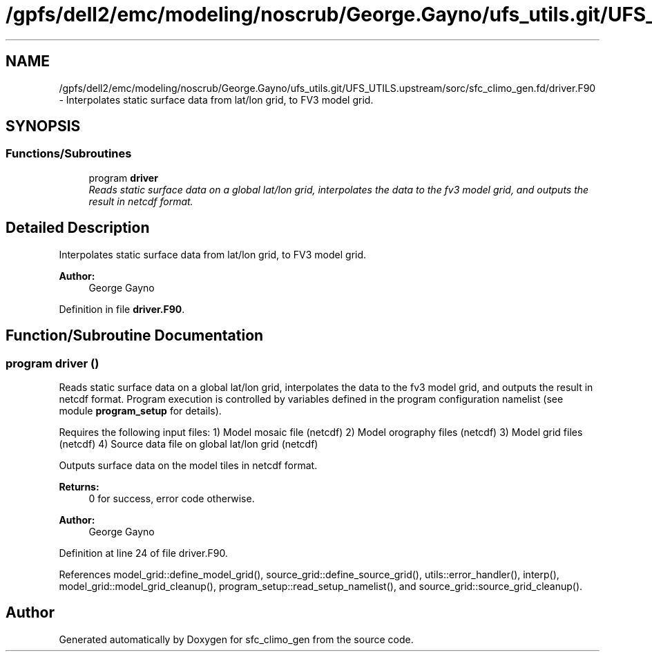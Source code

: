 .TH "/gpfs/dell2/emc/modeling/noscrub/George.Gayno/ufs_utils.git/UFS_UTILS.upstream/sorc/sfc_climo_gen.fd/driver.F90" 3 "Mon May 2 2022" "Version 1.4.0" "sfc_climo_gen" \" -*- nroff -*-
.ad l
.nh
.SH NAME
/gpfs/dell2/emc/modeling/noscrub/George.Gayno/ufs_utils.git/UFS_UTILS.upstream/sorc/sfc_climo_gen.fd/driver.F90 \- 
Interpolates static surface data from lat/lon grid, to FV3 model grid\&.  

.SH SYNOPSIS
.br
.PP
.SS "Functions/Subroutines"

.in +1c
.ti -1c
.RI "program \fBdriver\fP"
.br
.RI "\fIReads static surface data on a global lat/lon grid, interpolates the data to the fv3 model grid, and outputs the result in netcdf format\&. \fP"
.in -1c
.SH "Detailed Description"
.PP 
Interpolates static surface data from lat/lon grid, to FV3 model grid\&. 


.PP
\fBAuthor:\fP
.RS 4
George Gayno 
.RE
.PP

.PP
Definition in file \fBdriver\&.F90\fP\&.
.SH "Function/Subroutine Documentation"
.PP 
.SS "program driver ()"

.PP
Reads static surface data on a global lat/lon grid, interpolates the data to the fv3 model grid, and outputs the result in netcdf format\&. Program execution is controlled by variables defined in the program configuration namelist (see module \fBprogram_setup\fP for details)\&.
.PP
Requires the following input files: 1) Model mosaic file (netcdf) 2) Model orography files (netcdf) 3) Model grid files (netcdf) 4) Source data file on global lat/lon grid (netcdf)
.PP
Outputs surface data on the model tiles in netcdf format\&.
.PP
\fBReturns:\fP
.RS 4
0 for success, error code otherwise\&. 
.RE
.PP
\fBAuthor:\fP
.RS 4
George Gayno 
.RE
.PP

.PP
Definition at line 24 of file driver\&.F90\&.
.PP
References model_grid::define_model_grid(), source_grid::define_source_grid(), utils::error_handler(), interp(), model_grid::model_grid_cleanup(), program_setup::read_setup_namelist(), and source_grid::source_grid_cleanup()\&.
.SH "Author"
.PP 
Generated automatically by Doxygen for sfc_climo_gen from the source code\&.
